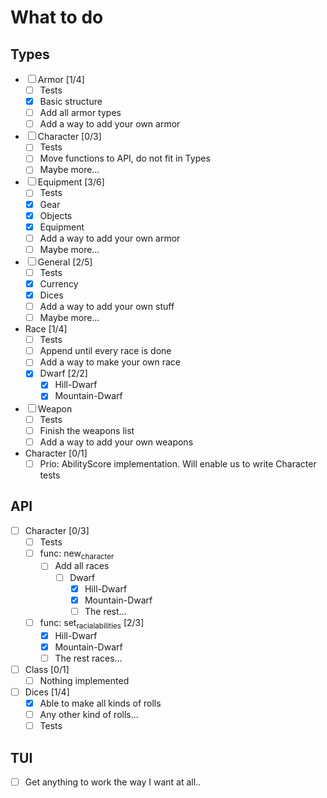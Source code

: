 * What to do
** Types
- [-] Armor [1/4]
  - [ ] Tests
  - [X] Basic structure
  - [ ] Add all armor types
  - [ ] Add a way to add your own armor
- [ ] Character [0/3]
  - [ ] Tests
  - [ ] Move functions to API, do not fit in Types
  - [ ] Maybe more...
- [-] Equipment [3/6]
  - [ ] Tests
  - [X] Gear
  - [X] Objects
  - [X] Equipment
  - [ ] Add a way to add your own armor
  - [ ] Maybe more...
- [-] General [2/5]
  - [ ] Tests
  - [X] Currency
  - [X] Dices
  - [ ] Add a way to add your own stuff
  - [ ] Maybe more...
- Race [1/4]
  - [ ] Tests
  - [ ] Append until every race is done
  - [ ] Add a way to make your own race
  - [X] Dwarf [2/2]
    - [X] Hill-Dwarf
    - [X] Mountain-Dwarf
- [ ] Weapon
  - [ ] Tests
  - [ ] Finish the weapons list
  - [ ] Add a way to add your own weapons
- Character [0/1]
  - [ ] Prio: AbilityScore implementation. Will enable us to write Character tests
** API
- [-] Character [0/3]
  - [ ] Tests
  - [-] func: new_character
    - [-] Add all races
      - [-] Dwarf
        - [X] Hill-Dwarf
        - [X] Mountain-Dwarf
        - [ ] The rest...
  - [-] func: set_racial_abilities [2/3]
    - [X] Hill-Dwarf
    - [X] Mountain-Dwarf
    - [ ] The rest races...
- [ ] Class [0/1]
  - [ ] Nothing implemented
- [-] Dices [1/4]
  - [X] Able to make all kinds of rolls
  - [ ] Any other kind of rolls...
  - [ ] Tests
** TUI
- [ ] Get anything to work the way I want at all..
